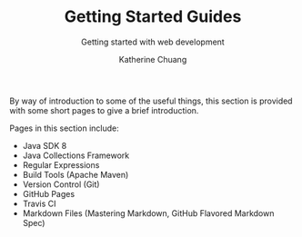 #+TITLE: Getting Started Guides
#+OPTIONS: toc:2
#+SUBTITLE:  Getting started with web development
#+AUTHOR:    Katherine Chuang
#+EMAIL:     chuang@sci.brooklyn.cuny.edu
#+CREATOR:   katychuang
#+OPTIONS:   H:1 num:n toc:y \n:nil @:t ::t |:t ^:t -:t f:t *:t <:t
#+OPTIONS:   TeX:t LaTeX:t skip:nil d:nil todo:t pri:nil tags:not-in-toc
#+ALT_TITLE: Lecture Notes

#+HTML_HEAD: <style type="text/css">
#+HTML_HEAD:  dl dd {text-align: left; margin-left: 10px}
#+HTML_HEAD: </style>

#+HTML_HEAD: <link rel="stylesheet" type="text/css" href="assets/style.min.css"/>
#+EXPORT_FILE_NAME: ../docs/index.html
#+HUGO_BASE_DIR: ../docs/
#+HUGO_SECTION: articles

By way of introduction to some of the useful things, this section is provided with some short pages to give a brief introduction.

Pages in this section include:

- Java SDK 8
- Java Collections Framework
- Regular Expressions
- Build Tools (Apache Maven)
- Version Control (Git)
- GitHub Pages
- Travis CI
- Markdown Files (Mastering Markdown, GitHub Flavored Markdown Spec)
